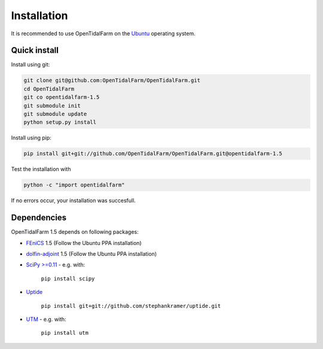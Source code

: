 Installation
============

It is recommended to use OpenTidalFarm on the `Ubuntu`_ operating system.

Quick install
-------------

Install using git:

.. code-block:: bash

   git clone git@github.com:OpenTidalFarm/OpenTidalFarm.git
   cd OpenTidalFarm
   git co opentidalfarm-1.5
   git submodule init
   git submodule update
   python setup.py install

Install using pip:

.. code-block:: bash

   pip install git+git://github.com/OpenTidalFarm/OpenTidalFarm.git@opentidalfarm-1.5

Test the installation with

.. code-block:: bash

    python -c "import opentidalfarm"

If no errors occur, your installation was succesfull.

Dependencies
------------

OpenTidalFarm 1.5 depends on following packages:

- `FEniCS`_ 1.5 (Follow the Ubuntu PPA installation)
- `dolfin-adjoint`_ 1.5 (Follow the Ubuntu PPA installation)
- `SciPy >=0.11`_ - e.g. with:

   ``pip install scipy``

- `Uptide`_

   ``pip install git+git://github.com/stephankramer/uptide.git``

- `UTM`_ - e.g. with:

   ``pip install utm``

.. _Ubuntu: http://www.ubuntu.com/
.. _FEniCS: http://fenicsproject.org/download/
.. _dolfin-adjoint: http://dolfin-adjoint.org/download/index.html
.. _SciPy >=0.11: https://github.com/scipy/scipy
.. _Uptide: https://github.com/stephankramer/uptide
.. _UTM: https://pypi.python.org/pypi/utm
.. _Download OpenTidalFarm: https://github.com/funsim/OpenTidalFarm/zipball/master


